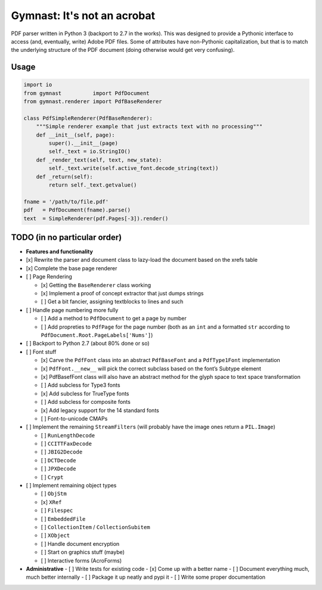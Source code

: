 Gymnast: It's not an acrobat
===========

|GitHub license| |Code Issues|

PDF parser written in Python 3 (backport to 2.7 in the works). This was
designed to provide a Pythonic interface to access (and, eventually,
write) Adobe PDF files. Some of attributes have non-Pythonic
capitalization, but that is to match the underlying structure of the PDF
document (doing otherwise would get very confusing).

Usage
-----

.. code:: python

    import io
    from gymnast          import PdfDocument
    from gymnast.renderer import PdfBaseRenderer

    class PdfSimpleRenderer(PdfBaseRenderer):
        """Simple renderer example that just extracts text with no processing"""
        def __init__(self, page):
            super().__init__(page)
            self._text = io.StringIO()
        def _render_text(self, text, new_state):
            self._text.write(self.active_font.decode_string(text))
        def _return(self):
            return self._text.getvalue()

    fname = '/path/to/file.pdf'
    pdf   = PdfDocument(fname).parse()
    text  = SimpleRenderer(pdf.Pages[-3]).render()

TODO (in no particular order)
-----------------------------

-  **Features and functionality**
-  [x] Rewrite the parser and document class to lazy-load the document
   based on the xrefs table
-  [x] Complete the base page renderer
-  [ ] Page Rendering

   -  [x] Getting the ``BaseRenderer`` class working
   -  [x] Implement a proof of concept extractor that just dumps strings
   -  [ ] Get a bit fancier, assigning textblocks to lines and such

-  [ ] Handle page numbering more fully

   -  [ ] Add a method to ``PdfDocument`` to get a page by number
   -  [ ] Add propreties to ``PdfPage`` for the page number (both as an
      ``int`` and a formatted ``str`` according to
      ``PdfDocument.Root.PageLabels['Nums']``)

-  [ ] Backport to Python 2.7 (about 80% done or so)
-  [ ] Font stuff

   -  [x] Carve the ``PdfFont`` class into an abstract ``PdfBaseFont``
      and a ``PdfType1Font`` implementation
   -  [x] ``PdfFont.__new__`` will pick the correct subclass based on
      the font’s Subtype element
   -  [x] PdfBasefFont class will also have an abstract method for the
      glyph space to text space transformation
   -  [ ] Add subcless for Type3 fonts
   -  [x] Add subcless for TrueType fonts
   -  [ ] Add subcless for composite fonts
   -  [x] Add legacy support for the 14 standard fonts
   -  [ ] Font-to-unicode CMAPs

-  [ ] Implement the remaining ``StreamFilter``\ s (will probably have
   the image ones return a ``PIL.Image``)

   -  [ ] ``RunLengthDecode``
   -  [ ] ``CCITTFaxDecode``
   -  [ ] ``JBIG2Decode``
   -  [ ] ``DCTDecode``
   -  [ ] ``JPXDecode``
   -  [ ] ``Crypt``

-  [ ] Implement remaining object types

   -  [ ] ``ObjStm``
   -  [x] ``XRef``
   -  [ ] ``Filespec``
   -  [ ] ``EmbeddedFile``
   -  [ ] ``CollectionItem`` / ``CollectionSubitem``
   -  [ ] ``XObject``
   -  [ ] Handle document encryption
   -  [ ] Start on graphics stuff (maybe)
   -  [ ] Interactive forms (AcroForms)
-  **Administrative**
   -  [ ] Write tests for existing code
   -  [x] Come up with a better name
   -  [ ] Document everything much, much better internally
   -  [ ] Package it up neatly and pypi it
   -  [ ] Write some proper documentation

.. |GitHub license| image:: https://img.shields.io/github/license/mashape/apistatus.svg
   :target: https://github.com/ajmarks/pdf_parser/blob/master/LICENSE
.. |Code Issues| image:: https://www.quantifiedcode.com/api/v1/project/d0106c63f4f8467586aae7498f148e94/badge.svg
   :target: https://www.quantifiedcode.com/app/project/d0106c63f4f8467586aae7498f148e94